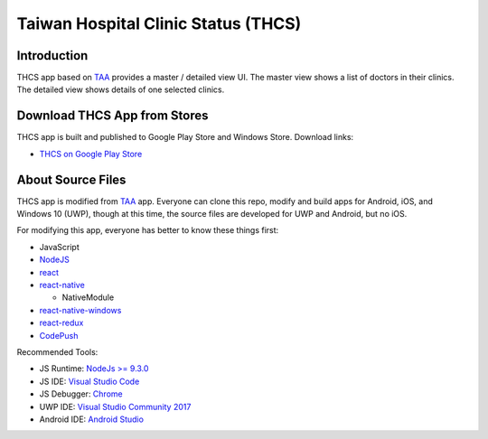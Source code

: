 Taiwan Hospital Clinic Status (THCS)
----------------------------

Introduction
=============================
THCS app based on `TAA <https://github.com/MrMYHuang/taa>`_ provides a master / detailed view UI. The master view shows a list of doctors in their clinics. The detailed view shows details of one selected clinics.

Download THCS App from Stores
=============================
THCS app is built and published to Google Play Store and Windows Store. Download links:

- `THCS on Google Play Store <https://play.google.com/store/apps/details?id=com.thcs>`_
.. - `THCS on Windows Store <https://www.microsoft.com/store/apps/9ph0cq23zks5>`_

About Source Files
=============================
THCS app is modified from `TAA <https://github.com/MrMYHuang/taa>`_ app. Everyone can clone this repo, modify and build apps for Android, iOS, and Windows 10 (UWP), though at this time, the source files are developed for UWP and Android, but no iOS.

For modifying this app, everyone has better to know these things first:

- JavaScript
- `NodeJS <https://nodejs.org>`_
- `react <https://facebook.github.io/react/>`_
- `react-native <http://facebook.github.io/react-native/>`_

  - NativeModule
  
- `react-native-windows <https://github.com/Microsoft/react-native-windows/>`_
- `react-redux <https://github.com/reactjs/react-redux>`_
- `CodePush <https://github.com/Microsoft/react-native-code-push>`_

Recommended Tools:

- JS Runtime: `NodeJs >= 9.3.0 <https://nodejs.org/en/download/>`_
- JS IDE: `Visual Studio Code <https://code.visualstudio.com/download>`_
- JS Debugger: `Chrome <https://www.google.com/chrome/>`_
- UWP IDE: `Visual Studio Community 2017 <https://www.visualstudio.com/downloads/>`_
- Android IDE: `Android Studio <https://developer.android.com/studio/index.html>`_
